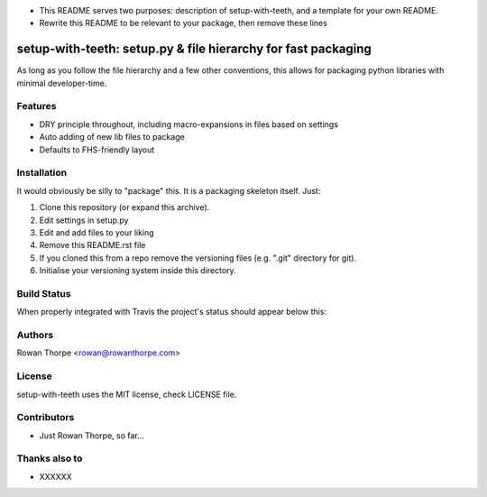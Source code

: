 * This README serves two purposes: description of setup-with-teeth, and a template for your own README.
* Rewrite this README to be relevant to your package, then remove these lines

==============================================================
setup-with-teeth: setup.py & file hierarchy for fast packaging
==============================================================

As long as you follow the file hierarchy and a few other conventions, this
allows for packaging python libraries with minimal developer-time.


Features
--------

* DRY principle throughout, including macro-expansions in files based on
  settings

* Auto adding of new lib files to package

* Defaults to FHS-friendly layout


Installation
------------

It would obviously be silly to "package" this. It is a packaging skeleton
itself. Just:

1. Clone this repository (or expand this archive).

2. Edit settings in setup.py

3. Edit and add files to your liking

4. Remove this README.rst file

5. If you cloned this from a repo remove the versioning files (e.g. ".git"
   directory for git).

6. Initialise your versioning system inside this directory.


Build Status
------------

When properly integrated with Travis the project's status
should appear below this:

.. image:: https://secure.travis-ci.org/XXXXXXX/XXXXXXX.png?branch=master
   :alt: Build Status
   :target: https://secure.travis-ci.org/XXXXXXX/XXXXXXX


Authors
-------

Rowan Thorpe <rowan@rowanthorpe.com>


License
-------

setup-with-teeth uses the MIT license, check LICENSE file.


Contributors
------------

* Just Rowan Thorpe, so far...


Thanks also to
--------------

* XXXXXX
